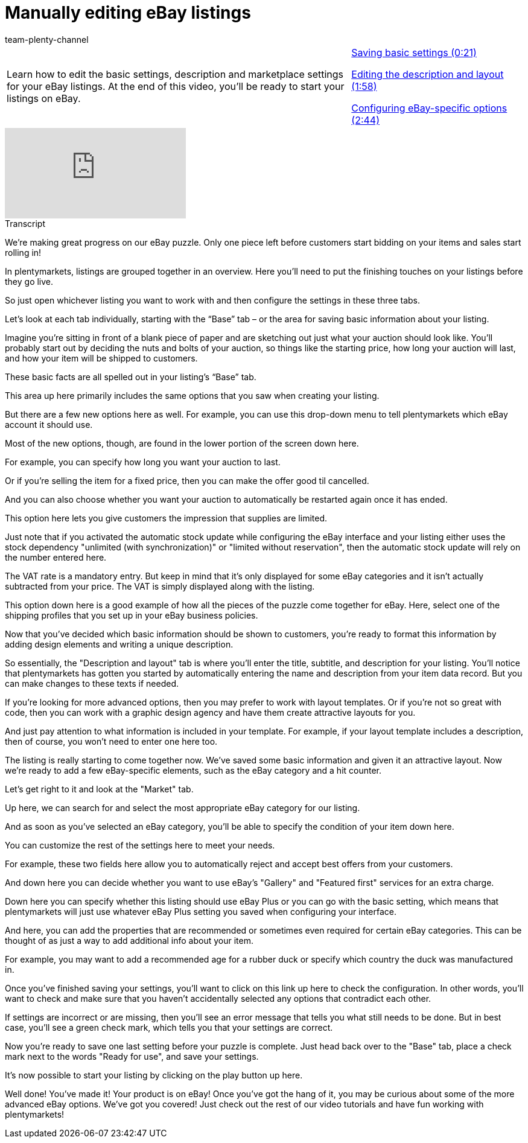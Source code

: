 = Manually editing eBay listings
:index: false
:id: NLT7A33
:author: team-plenty-channel

//tag::introduction[]
[cols="2, 1" grid=none]
|===
|Learn how to edit the basic settings, description and marketplace settings for your eBay listings. At the end of this video, you'll be ready to start your listings on eBay.
|<<videos/ebay/listings/edit-listings-basic-settings#video, Saving basic settings (0:21)>>

<<videos/ebay/listings/edit-listings-description-layout#video, Editing the description and layout (1:58)>>

<<videos/ebay/listings/edit-listings-specific-options#video, Configuring eBay-specific options (2:44)>>

|===
//end::introduction[]

video::202026068[vimeo]

// tag::transcript[]
[.collapseBox]
.Transcript
--
We're making great progress on our eBay puzzle. Only one piece left before customers start bidding on your items and sales start rolling in!

In plentymarkets, listings are grouped together in an overview. Here you'll need to put the finishing touches on your listings before they go live.

So just open whichever listing you want to work with and then configure the settings in these three tabs.

Let’s look at each tab individually, starting with the “Base” tab – or the area for saving basic information about your listing.

Imagine you’re sitting in front of a blank piece of paper and are sketching out just what your auction should look like. You’ll probably start out by deciding the nuts and bolts of your auction, so things like the starting price, how long your auction will last, and how your item will be shipped to customers.

These basic facts are all spelled out in your listing’s “Base” tab.

This area up here primarily includes the same options that you saw when creating your listing.

But there are a few new options here as well. For example, you can use this drop-down menu to tell plentymarkets which eBay account it should use.

Most of the new options, though, are found in the lower portion of the screen down here.

For example, you can specify how long you want your auction to last.

Or if you're selling the item for a fixed price, then you can make the offer good til cancelled.

And you can also choose whether you want your auction to automatically be restarted again once it has ended.

This option here lets you give customers the impression that supplies are limited.

Just note that if you activated the automatic stock update while configuring the eBay interface and your listing either uses the stock dependency "unlimited (with synchronization)" or "limited without reservation", then the automatic stock update will rely on the number entered here.

The VAT rate is a mandatory entry. But keep in mind that it's only displayed for some eBay categories and it isn’t actually subtracted from your price. The VAT is simply displayed along with the listing.

This option down here is a good example of how all the pieces of the puzzle come together for eBay. Here, select one of the shipping profiles that you set up in your eBay business policies.

Now that you’ve decided which basic information should be shown to customers, you’re ready to format this information by adding design elements and writing a unique description.

So essentially, the "Description and layout" tab is where you'll enter the title, subtitle, and description for your listing. You'll notice that plentymarkets has gotten you started by automatically entering the name and description from your item data record. But you can make changes to these texts if needed.

If you're looking for more advanced options, then you may prefer to work with layout templates. Or if you're not so great with code, then you can work with a graphic design agency and have them create attractive layouts for you.

And just pay attention to what information is included in your template. For example, if your layout template includes a description, then of course, you won't need to enter one here too.

The listing is really starting to come together now. We've saved some basic information and given it an attractive layout. Now we're ready to add a few eBay-specific elements, such as the eBay category and a hit counter.

Let's get right to it and look at the "Market" tab.

Up here, we can search for and select the most appropriate eBay category for our listing.

And as soon as you've selected an eBay category, you'll be able to specify the condition of your item down here.

You can customize the rest of the settings here to meet your needs.

For example, these two fields here allow you to automatically reject and accept best offers from your customers.

And down here you can decide whether you want to use eBay's "Gallery" and "Featured first" services for an extra charge.

Down here you can specify whether this listing should use eBay Plus or you can go with the basic setting, which means that plentymarkets will just use whatever eBay Plus setting you saved when configuring your interface.

And here, you can add the properties that are recommended or sometimes even required for certain eBay categories. This can be thought of as just a way to add additional info about your item.

For example, you may want to add a recommended age for a rubber duck or specify which country the duck was manufactured in.

Once you've finished saving your settings, you'll want to click on this link up here to check the configuration. In other words, you'll want to check and make sure that you haven't accidentally selected any options that contradict each other.

If settings are incorrect or are missing, then you'll see an error message that tells you what still needs to be done. But in best case, you'll see a green check mark, which tells you that your settings are correct.

Now you're ready to save one last setting before your puzzle is complete. Just head back over to the "Base" tab, place a check mark next to the words "Ready for use", and save your settings.

It's now possible to start your listing by clicking on the play button up here.

Well done! You've made it! Your product is on eBay! Once you've got the hang of it, you may be curious about some of the more advanced eBay options. We've got you covered! Just check out the rest of our video tutorials and have fun working with plentymarkets!
--
//end::transcript[]
